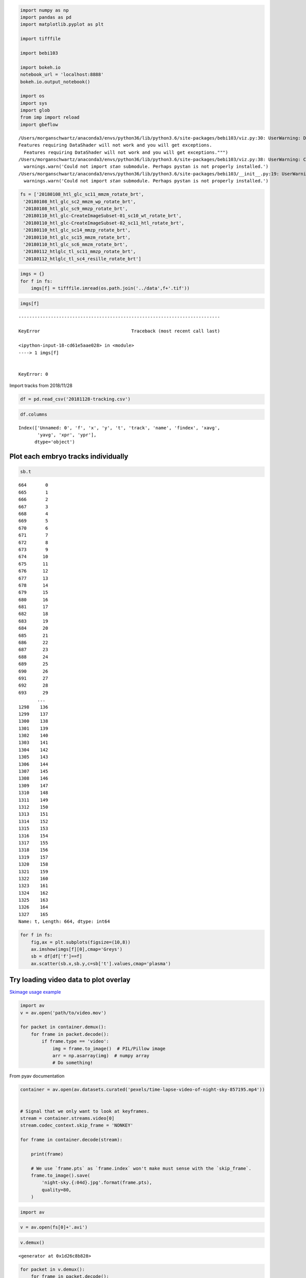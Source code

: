 
.. code:: ipython3

    import numpy as np
    import pandas as pd
    import matplotlib.pyplot as plt
    
    import tifffile
    
    import bebi103
    
    import bokeh.io
    notebook_url = 'localhost:8888'
    bokeh.io.output_notebook()
    
    import os
    import sys
    import glob
    from imp import reload
    import gbeflow


.. parsed-literal::

    /Users/morganschwartz/anaconda3/envs/python36/lib/python3.6/site-packages/bebi103/viz.py:30: UserWarning: DataShader import failed with error "No module named 'datashader'".
    Features requiring DataShader will not work and you will get exceptions.
      Features requiring DataShader will not work and you will get exceptions.""")
    /Users/morganschwartz/anaconda3/envs/python36/lib/python3.6/site-packages/bebi103/viz.py:38: UserWarning: Could not import `stan` submodule. Perhaps pystan is not properly installed.
      warnings.warn('Could not import `stan` submodule. Perhaps pystan is not properly installed.')
    /Users/morganschwartz/anaconda3/envs/python36/lib/python3.6/site-packages/bebi103/__init__.py:19: UserWarning: Could not import `stan` submodule. Perhaps pystan is not properly installed.
      warnings.warn('Could not import `stan` submodule. Perhaps pystan is not properly installed.')



.. raw:: html

    
        <div class="bk-root">
            <a href="https://bokeh.pydata.org" target="_blank" class="bk-logo bk-logo-small bk-logo-notebook"></a>
            <span id="1001">Loading BokehJS ...</span>
        </div>




.. code:: ipython3

    fs = ['20180108_htl_glc_sc11_mmzm_rotate_brt',
     '20180108_htl_glc_sc2_mmzm_wp_rotate_brt',
     '20180108_htl_glc_sc9_mmzp_rotate_brt',
     '20180110_htl_glc-CreateImageSubset-01_sc10_wt_rotate_brt',
     '20180110_htl_glc-CreateImageSubset-02_sc11_htl_rotate_brt',
     '20180110_htl_glc_sc14_mmzp_rotate_brt',
     '20180110_htl_glc_sc15_mmzm_rotate_brt',
     '20180110_htl_glc_sc6_mmzm_rotate_brt',
     '20180112_htlglc_tl_sc11_mmzp_rotate_brt',
     '20180112_htlglc_tl_sc4_resille_rotate_brt']

.. code:: ipython3

    imgs = {}
    for f in fs:
        imgs[f] = tifffile.imread(os.path.join('../data',f+'.tif'))

.. code:: ipython3

    imgs[f]


::


    ---------------------------------------------------------------------------

    KeyError                                  Traceback (most recent call last)

    <ipython-input-18-cd61e5aae028> in <module>
    ----> 1 imgs[f]
    

    KeyError: 0


Import tracks from 2018/11/28

.. code:: ipython3

    df = pd.read_csv('20181128-tracking.csv')

.. code:: ipython3

    df.columns




.. parsed-literal::

    Index(['Unnamed: 0', 'f', 'x', 'y', 't', 'track', 'name', 'findex', 'xavg',
           'yavg', 'xpr', 'ypr'],
          dtype='object')



Plot each embryo tracks individually
====================================

.. code:: ipython3

    sb.t




.. parsed-literal::

    664       0
    665       1
    666       2
    667       3
    668       4
    669       5
    670       6
    671       7
    672       8
    673       9
    674      10
    675      11
    676      12
    677      13
    678      14
    679      15
    680      16
    681      17
    682      18
    683      19
    684      20
    685      21
    686      22
    687      23
    688      24
    689      25
    690      26
    691      27
    692      28
    693      29
           ... 
    1298    136
    1299    137
    1300    138
    1301    139
    1302    140
    1303    141
    1304    142
    1305    143
    1306    144
    1307    145
    1308    146
    1309    147
    1310    148
    1311    149
    1312    150
    1313    151
    1314    152
    1315    153
    1316    154
    1317    155
    1318    156
    1319    157
    1320    158
    1321    159
    1322    160
    1323    161
    1324    162
    1325    163
    1326    164
    1327    165
    Name: t, Length: 664, dtype: int64



.. code:: ipython3

    for f in fs:
        fig,ax = plt.subplots(figsize=(10,8))
        ax.imshow(imgs[f][0],cmap='Greys')
        sb = df[df['f']==f]
        ax.scatter(sb.x,sb.y,c=sb['t'].values,cmap='plasma')



.. image:: output_9_0.png



.. image:: output_9_1.png



.. image:: output_9_2.png



.. image:: output_9_3.png



.. image:: output_9_4.png



.. image:: output_9_5.png



.. image:: output_9_6.png



.. image:: output_9_7.png



.. image:: output_9_8.png



.. image:: output_9_9.png


Try loading video data to plot overlay
======================================

`Skimage usage
example <http://scikit-image.org/docs/dev/user_guide/video.html>`__

.. code:: python

    import av
    v = av.open('path/to/video.mov')

    for packet in container.demux():
        for frame in packet.decode():
            if frame.type == 'video':
                img = frame.to_image()  # PIL/Pillow image
                arr = np.asarray(img)  # numpy array
                # Do something!

From pyav documentation

.. code:: python

    container = av.open(av.datasets.curated('pexels/time-lapse-video-of-night-sky-857195.mp4'))


    # Signal that we only want to look at keyframes.
    stream = container.streams.video[0]
    stream.codec_context.skip_frame = 'NONKEY'

    for frame in container.decode(stream):

        print(frame)

        # We use `frame.pts` as `frame.index` won't make must sense with the `skip_frame`.
        frame.to_image().save(
            'night-sky.{:04d}.jpg'.format(frame.pts),
            quality=80,
        )

.. code:: ipython3

    import av

.. code:: ipython3

    v = av.open(fs[0]+'.avi')

.. code:: ipython3

    v.demux()




.. parsed-literal::

    <generator at 0x1d26c8b828>



.. code:: ipython3

    for packet in v.demux():
        for frame in packet.decode():
            img = frame.to_image()
            arr = np.asarray(img)


.. parsed-literal::

    deprecated pixel format used, make sure you did set range correctly


.. code:: ipython3

    img




.. image:: output_17_0.png



.. code:: ipython3

    arr.shape




.. parsed-literal::

    (1259, 1259, 3)



.. code:: ipython3

    arr.min(),arr.max()




.. parsed-literal::

    (0, 255)



.. code:: ipython3

    arr.setflags(write=1)

.. code:: ipython3

    arr[0:100,0:100,0] = 255

.. code:: ipython3

    arr[100:200,100:200,1] = 255

.. code:: ipython3

    arr[200:300,200:300,2] = 255

Color order cyan, magenta, yellow

Vectors are encoded in the second channel aka rgb

.. code:: ipython3

    bokeh.io.show(bebi103.viz.imshow(arr))



.. raw:: html

    
    
    
    
    
    
      <div class="bk-root" id="03e88bb2-e2e9-4981-8336-69345d9d8a8f"></div>





.. code:: ipython3

    %%time
    Larr = []
    for packet in v.demux():
        for frame in packet.decode():
            Larr.append(np.asarray(frame.to_image()))


.. parsed-literal::

    CPU times: user 3.9 s, sys: 671 ms, total: 4.57 s
    Wall time: 4.66 s


.. code:: ipython3

    vimg = np.array(Larr)

.. code:: ipython3

    vimg.shape




.. parsed-literal::

    (155, 1259, 1259, 3)



.. code:: ipython3

    sb = df[df['f']==fs[0]]

.. code:: ipython3

    d = 20

.. code:: ipython3

    for i in range(vimg.shape[0]):
        for j in sb['track'].unique():
            trk = sb[sb['track']==j]
            x = int(trk[trk.t==i].x)
            y = int(trk[trk.t==i].y)
            vimg[i,x-d:x+d,y-d:y+d] = [255,0,0]

.. code:: ipython3

    sb['track'].unique()




.. parsed-literal::

    array([0, 1, 2, 3])



.. code:: ipython3

    bokeh.io.show(bebi103.viz.imshow(vimg[100]))



.. raw:: html

    
    
    
    
    
    
      <div class="bk-root" id="aeffe373-d3a9-47b6-b3af-ee95b48e9668"></div>




